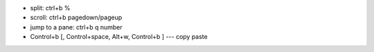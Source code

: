 - split: ctrl+b %
- scroll: ctrl+b pagedown/pageup
- jump to a pane: ctrl+b q number  
- Control+b [, Control+space, Alt+w, Control+b ] --- copy paste   
